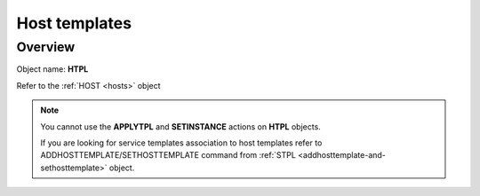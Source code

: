 ==============
Host templates
==============

Overview
--------

Object name: **HTPL**


Refer to the :ref:`HOST <hosts>` object

.. note::
  You cannot use the **APPLYTPL** and **SETINSTANCE** actions on **HTPL** objects.
  
  If you are looking for service templates association to host templates refer to ADDHOSTTEMPLATE/SETHOSTTEMPLATE command from :ref:`STPL <addhosttemplate-and-sethosttemplate>` object.
